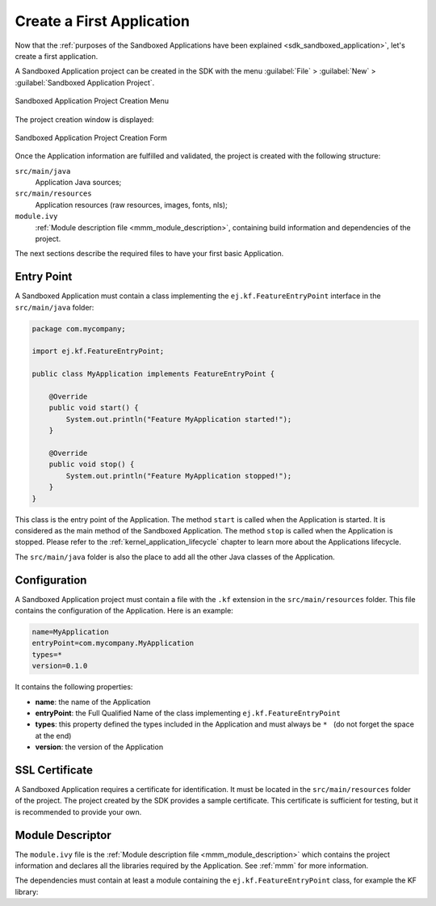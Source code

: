 .. _chapter.application.firstApplication:

Create a First Application
==========================

Now that the :ref:`purposes of the Sandboxed Applications have been explained <sdk_sandboxed_application>`, let's create a first application.

A Sandboxed Application project can be created in the SDK with the menu :guilabel:`File` > :guilabel:`New` > :guilabel:`Sandboxed Application Project`.

.. figure:: images/sandboxed-application-project-creation-menu.png
   :alt: Sandboxed Application Project Creation Menu
   :align: center

   Sandboxed Application Project Creation Menu

The project creation window is displayed:

.. figure:: images/sandboxed-application-project-creation-form.png
   :alt: Sandboxed Application Project Creation Form
   :align: center

   Sandboxed Application Project Creation Form

Once the Application information are fulfilled and validated, the project is created with the following structure:

``src/main/java``
    Application Java sources;

``src/main/resources``
    Application resources (raw resources, images, fonts, nls);

``module.ivy``
    :ref:`Module description file <mmm_module_description>`, containing build information and dependencies of the project.

The next sections describe the required files to have your first basic Application.

Entry Point
-----------

A Sandboxed Application must contain a class implementing the ``ej.kf.FeatureEntryPoint`` interface in the ``src/main/java`` folder:

.. code:: java

    package com.mycompany;

    import ej.kf.FeatureEntryPoint;

    public class MyApplication implements FeatureEntryPoint {

        @Override
        public void start() {
            System.out.println("Feature MyApplication started!");
        }

        @Override
        public void stop() {
            System.out.println("Feature MyApplication stopped!");
        }
    }

This class is the entry point of the Application.
The method ``start`` is called when the Application is started.
It is considered as the main method of the Sandboxed Application.
The method ``stop`` is called when the Application is stopped.
Please refer to the :ref:`kernel_application_lifecycle` chapter to learn more about the Applications lifecycle.

The ``src/main/java`` folder is also the place to add all the other Java classes of the Application.

Configuration
-------------

A Sandboxed Application project must contain a file with the ``.kf`` extension in the ``src/main/resources`` folder.
This file contains the configuration of the Application.
Here is an example:

.. code:: properties

    name=MyApplication
    entryPoint=com.mycompany.MyApplication
    types=*
    version=0.1.0

It contains the following properties:

- **name**: the name of the Application
- **entryPoint**: the Full Qualified Name of the class implementing ``ej.kf.FeatureEntryPoint``
- **types**: this property defined the types included in the Application and must always be :literal:`* \ ` (do not forget the space at the end)
- **version**: the version of the Application

SSL Certificate
---------------

A Sandboxed Application requires a certificate for identification.
It must be located in the ``src/main/resources`` folder of the project.
The project created by the SDK provides a sample certificate.
This certificate is sufficient for testing, but it is recommended to provide your own.

Module Descriptor
-----------------

The ``module.ivy`` file is the :ref:`Module description file <mmm_module_description>` which contains the project information 
and declares all the libraries required by the Application.
See :ref:`mmm` for more information.

The dependencies must contain at least a module containing the ``ej.kf.FeatureEntryPoint`` class, for example the KF library:

.. tabs::

   .. tab:: SDK 6

      .. code-block:: java

         implementation("ej.api:kf:1.7.0")

   .. tab:: SDK 5

      .. code-block:: xml

         <dependency org="ej.api" name="kf" rev="1.7.0" />
  


..
   | Copyright 2022-2024, MicroEJ Corp. Content in this space is free 
   for read and redistribute. Except if otherwise stated, modification 
   is subject to MicroEJ Corp prior approval.
   | MicroEJ is a trademark of MicroEJ Corp. All other trademarks and 
   copyrights are the property of their respective owners.

